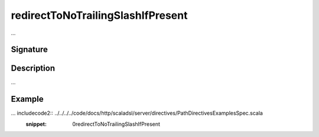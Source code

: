 .. _-redirectToNoTrailingSlashIfPresent-:

redirectToNoTrailingSlashIfPresent
==================================

...

Signature
---------

.. includecode2:: /../../akka-http/src/main/scala/akka/http/scaladsl/server/directives/PathDirectives.scala
   :snippet: redirectToNoTrailingSlashIfPresent

Description
-----------

...

Example
-------

... includecode2:: ../../../../code/docs/http/scaladsl/server/directives/PathDirectivesExamplesSpec.scala
   :snippet: 0redirectToNoTrailingSlashIfPresent
